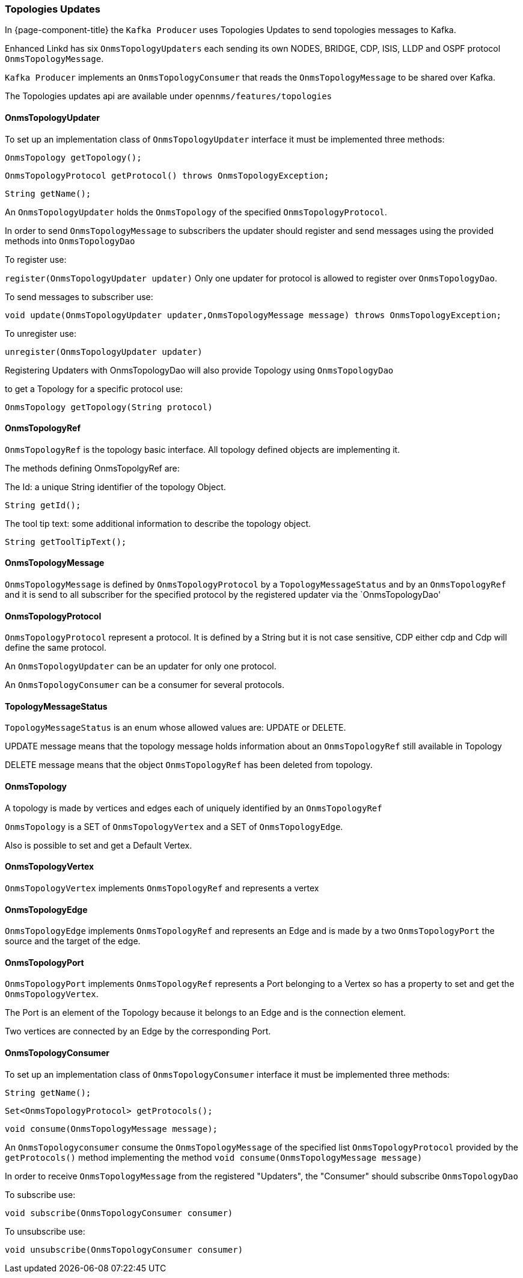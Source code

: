 // Allow image rendering
:imagesdir: ../../images

=== Topologies Updates

In {page-component-title} the `Kafka Producer` uses Topologies Updates to send topologies messages to Kafka.

Enhanced Linkd has six `OnmsTopologyUpdaters` each sending its own  NODES, BRIDGE, CDP, ISIS, LLDP and OSPF protocol `OnmsTopologyMessage`.

`Kafka Producer` implements an `OnmsTopologyConsumer` that reads the `OnmsTopologyMessage` to be shared over Kafka. 

The Topologies updates api are available under `opennms/features/topologies`

==== OnmsTopologyUpdater

To set up an implementation class of `OnmsTopologyUpdater` interface it must be implemented three methods:    

`OnmsTopology getTopology();`

`OnmsTopologyProtocol getProtocol() throws OnmsTopologyException;`

`String getName();`

An `OnmsTopologyUpdater` holds the `OnmsTopology` of the specified `OnmsTopologyProtocol`. 

In order to send `OnmsTopologyMessage` to subscribers the updater should register and send messages using the provided methods into `OnmsTopologyDao`

To register use:

`register(OnmsTopologyUpdater updater)`
Only one updater for protocol is allowed to register over `OnmsTopologyDao`.

To send messages to subscriber use: 

`void update(OnmsTopologyUpdater updater,OnmsTopologyMessage message) throws OnmsTopologyException;`

To unregister use:

`unregister(OnmsTopologyUpdater updater)`

Registering Updaters with OnmsTopologyDao will also provide Topology using `OnmsTopologyDao`

to get a Topology for a specific protocol use:

`OnmsTopology getTopology(String protocol)`

==== OnmsTopologyRef

`OnmsTopologyRef` is the topology basic interface. All topology defined objects are implementing it.

The methods defining OnmsTopolgyRef are:

The Id: a unique String identifier of the topology Object.

`String getId();`

The tool tip text: some additional information to describe the topology object.

`String getToolTipText();`

==== OnmsTopologyMessage

`OnmsTopologyMessage` is defined by `OnmsTopologyProtocol` by a `TopologyMessageStatus` and by an `OnmsTopologyRef` and it is send to all subscriber for the specified protocol by the registered updater via the
`OnmsTopologyDao' 

==== OnmsTopologyProtocol

`OnmsTopologyProtocol` represent a protocol. It is defined by a String but it is not case sensitive, CDP either cdp and Cdp will define the same protocol. 

An `OnmsTopologyUpdater` can be an updater for only one protocol.

An `OnmsTopologyConsumer` can be a consumer for several protocols.

==== TopologyMessageStatus

`TopologyMessageStatus` is an enum whose allowed values are: UPDATE or DELETE. 

UPDATE message means that the topology message holds information about an `OnmsTopologyRef` 
still available in Topology 

DELETE message means that the object `OnmsTopologyRef` has been deleted from topology.

==== OnmsTopology

A topology is made by vertices and edges  each of uniquely identified by an `OnmsTopologyRef`

`OnmsTopology` is a SET of `OnmsTopologyVertex` and a SET of `OnmsTopologyEdge`.

Also is possible to set and get a Default Vertex.

==== OnmsTopologyVertex

`OnmsTopologyVertex` implements `OnmsTopologyRef` and represents a vertex

==== OnmsTopologyEdge

`OnmsTopologyEdge` implements `OnmsTopologyRef` and represents an Edge and is made by a two `OnmsTopologyPort` the source and the target of the edge.

==== OnmsTopologyPort

`OnmsTopologyPort` implements `OnmsTopologyRef` represents a Port belonging to a Vertex so has a property to set and get the `OnmsTopologyVertex`.

The Port is an element of the Topology because it belongs to an Edge and is the connection element.

Two vertices are connected by an Edge by the corresponding Port.

==== OnmsTopologyConsumer

To set up an implementation class of `OnmsTopologyConsumer` interface it must be implemented three methods:

`String getName();`

`Set<OnmsTopologyProtocol> getProtocols();`

`void consume(OnmsTopologyMessage message);`

An `OnmsTopologyconsumer` consume the `OnmsTopologyMessage` of the specified list `OnmsTopologyProtocol` provided by the `getProtocols()` method implementing the method `void consume(OnmsTopologyMessage message)`

In order to receive `OnmsTopologyMessage` from the registered "Updaters", the "Consumer" should subscribe `OnmsTopologyDao` 

To subscribe use:

`void subscribe(OnmsTopologyConsumer consumer)`

To unsubscribe use:

`void unsubscribe(OnmsTopologyConsumer consumer)`
 